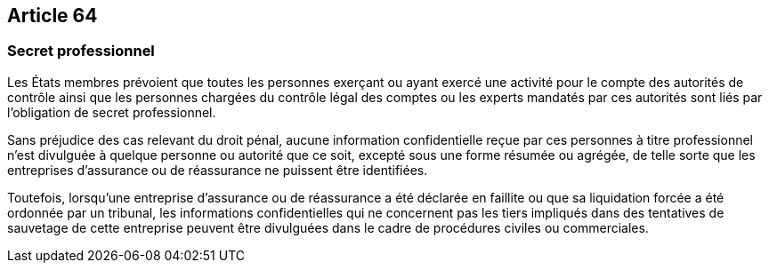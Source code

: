 == Article 64

=== Secret professionnel

Les États membres prévoient que toutes les personnes exerçant ou ayant exercé une activité pour le compte des autorités de contrôle ainsi que les personnes chargées du contrôle légal des comptes ou les experts mandatés par ces autorités sont liés par l'obligation de secret professionnel.

Sans préjudice des cas relevant du droit pénal, aucune information confidentielle reçue par ces personnes à titre professionnel n'est divulguée à quelque personne ou autorité que ce soit, excepté sous une forme résumée ou agrégée, de telle sorte que les entreprises d'assurance ou de réassurance ne puissent être identifiées.

Toutefois, lorsqu'une entreprise d'assurance ou de réassurance a été déclarée en faillite ou que sa liquidation forcée a été ordonnée par un tribunal, les informations confidentielles qui ne concernent pas les tiers impliqués dans des tentatives de sauvetage de cette entreprise peuvent être divulguées dans le cadre de procédures civiles ou commerciales.
